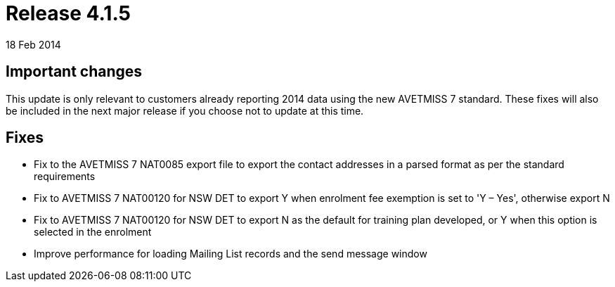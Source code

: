 = Release 4.1.5
18 Feb 2014


== Important changes

This update is only relevant to customers already reporting 2014 data
using the new AVETMISS 7 standard. These fixes will also be included in
the next major release if you choose not to update at this time.

== Fixes

* Fix to the AVETMISS 7 NAT0085 export file to export the contact
addresses in a parsed format as per the standard requirements
* Fix to AVETMISS 7 NAT00120 for NSW DET to export Y when enrolment fee
exemption is set to 'Y – Yes', otherwise export N
* Fix to AVETMISS 7 NAT00120 for NSW DET to export N as the default for
training plan developed, or Y when this option is selected in the
enrolment
* Improve performance for loading Mailing List records and the send
message window
